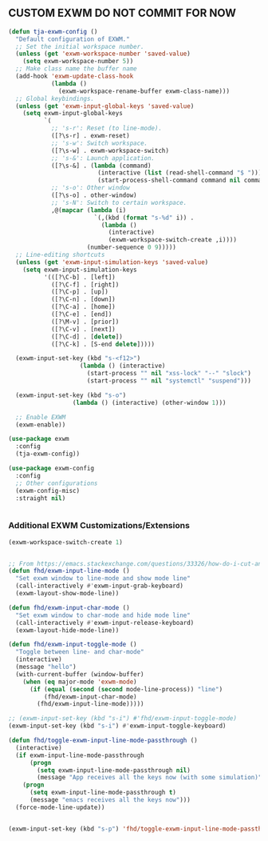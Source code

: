 ** CUSTOM EXWM DO NOT COMMIT FOR NOW
#+begin_src emacs-lisp
  (defun tja-exwm-config ()
    "Default configuration of EXWM."
    ;; Set the initial workspace number.
    (unless (get 'exwm-workspace-number 'saved-value)
      (setq exwm-workspace-number 5))
    ;; Make class name the buffer name
    (add-hook 'exwm-update-class-hook
              (lambda ()
                (exwm-workspace-rename-buffer exwm-class-name)))
    ;; Global keybindings.
    (unless (get 'exwm-input-global-keys 'saved-value)
      (setq exwm-input-global-keys
            `(
              ;; 's-r': Reset (to line-mode).
              ([?\s-r] . exwm-reset)
              ;; 's-w': Switch workspace.
              ([?\s-w] . exwm-workspace-switch)
              ;; 's-&': Launch application.
              ([?\s-&] . (lambda (command)
                           (interactive (list (read-shell-command "$ ")))
                           (start-process-shell-command command nil command)))
              ;; 's-o': Other window
              ([?\s-o] . other-window)
              ;; 's-N': Switch to certain workspace.
              ,@(mapcar (lambda (i)
                          `(,(kbd (format "s-%d" i)) .
                            (lambda ()
                              (interactive)
                              (exwm-workspace-switch-create ,i))))
                        (number-sequence 0 9)))))
    ;; Line-editing shortcuts
    (unless (get 'exwm-input-simulation-keys 'saved-value)
      (setq exwm-input-simulation-keys
            '(([?\C-b] . [left])
              ([?\C-f] . [right])
              ([?\C-p] . [up])
              ([?\C-n] . [down])
              ([?\C-a] . [home])
              ([?\C-e] . [end])
              ([?\M-v] . [prior])
              ([?\C-v] . [next])
              ([?\C-d] . [delete])
              ([?\C-k] . [S-end delete]))))

    (exwm-input-set-key (kbd "s-<f12>")
                      (lambda () (interactive)
                        (start-process "" nil "xss-lock" "--" "slock")
                        (start-process "" nil "systemctl" "suspend")))

    (exwm-input-set-key (kbd "s-o")
                    (lambda () (interactive) (other-window 1)))

    ;; Enable EXWM
    (exwm-enable))

  (use-package exwm
    :config
    (tja-exwm-config))

  (use-package exwm-config
    :config
    ;; Other configurations
    (exwm-config-misc)
    :straight nil)


#+end_src

*** Additional EXWM Customizations/Extensions
#+begin_src emacs-lisp
  (exwm-workspace-switch-create 1)
  
  
  ;; From https://emacs.stackexchange.com/questions/33326/how-do-i-cut-and-paste-effectively-between-applications-while-using-exwm
  (defun fhd/exwm-input-line-mode ()
    "Set exwm window to line-mode and show mode line"
    (call-interactively #'exwm-input-grab-keyboard)
    (exwm-layout-show-mode-line))

  (defun fhd/exwm-input-char-mode ()
    "Set exwm window to char-mode and hide mode line"
    (call-interactively #'exwm-input-release-keyboard)
    (exwm-layout-hide-mode-line))

  (defun fhd/exwm-input-toggle-mode ()
    "Toggle between line- and char-mode"
    (interactive)
    (message "hello")
    (with-current-buffer (window-buffer)
      (when (eq major-mode 'exwm-mode)
        (if (equal (second (second mode-line-process)) "line")
            (fhd/exwm-input-char-mode)
          (fhd/exwm-input-line-mode)))))

  ;; (exwm-input-set-key (kbd "s-i") #'fhd/exwm-input-toggle-mode)
  (exwm-input-set-key (kbd "s-i") #'exwm-input-toggle-keyboard)

  (defun fhd/toggle-exwm-input-line-mode-passthrough ()
    (interactive)
    (if exwm-input-line-mode-passthrough
        (progn
          (setq exwm-input-line-mode-passthrough nil)
          (message "App receives all the keys now (with some simulation)"))
      (progn
        (setq exwm-input-line-mode-passthrough t)
        (message "emacs receives all the keys now")))
    (force-mode-line-update))


  (exwm-input-set-key (kbd "s-p") 'fhd/toggle-exwm-input-line-mode-passthrough)
#+end_src
